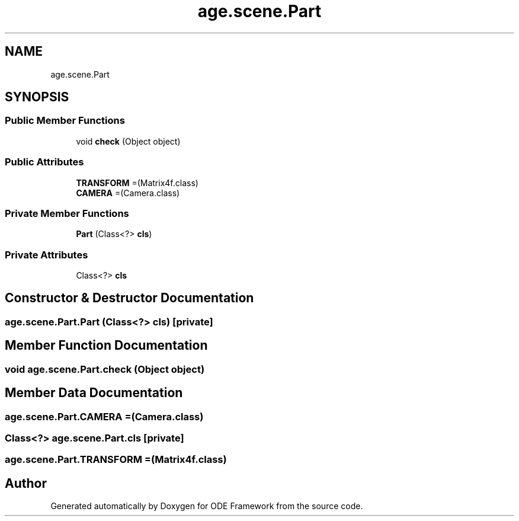 .TH "age.scene.Part" 3 "Version 1" "ODE Framework" \" -*- nroff -*-
.ad l
.nh
.SH NAME
age.scene.Part
.SH SYNOPSIS
.br
.PP
.SS "Public Member Functions"

.in +1c
.ti -1c
.RI "void \fBcheck\fP (Object object)"
.br
.in -1c
.SS "Public Attributes"

.in +1c
.ti -1c
.RI "\fBTRANSFORM\fP =(Matrix4f\&.class)"
.br
.ti -1c
.RI "\fBCAMERA\fP =(Camera\&.class)"
.br
.in -1c
.SS "Private Member Functions"

.in +1c
.ti -1c
.RI "\fBPart\fP (Class<?> \fBcls\fP)"
.br
.in -1c
.SS "Private Attributes"

.in +1c
.ti -1c
.RI "Class<?> \fBcls\fP"
.br
.in -1c
.SH "Constructor & Destructor Documentation"
.PP 
.SS "age\&.scene\&.Part\&.Part (Class<?> cls)\fC [private]\fP"

.SH "Member Function Documentation"
.PP 
.SS "void age\&.scene\&.Part\&.check (Object object)"

.SH "Member Data Documentation"
.PP 
.SS "age\&.scene\&.Part\&.CAMERA =(Camera\&.class)"

.SS "Class<?> age\&.scene\&.Part\&.cls\fC [private]\fP"

.SS "age\&.scene\&.Part\&.TRANSFORM =(Matrix4f\&.class)"


.SH "Author"
.PP 
Generated automatically by Doxygen for ODE Framework from the source code\&.
